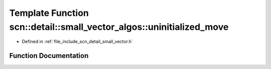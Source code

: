 .. _exhale_function_namespacescn_1_1detail_1_1small__vector__algos_1aca7324848de6a1076c08634cf724a0cd:

Template Function scn::detail::small_vector_algos::uninitialized_move
=====================================================================

- Defined in :ref:`file_include_scn_detail_small_vector.h`


Function Documentation
----------------------


.. doxygenfunction:: scn::detail::small_vector_algos::uninitialized_move(InputIt, InputIt, ForwardIt)
